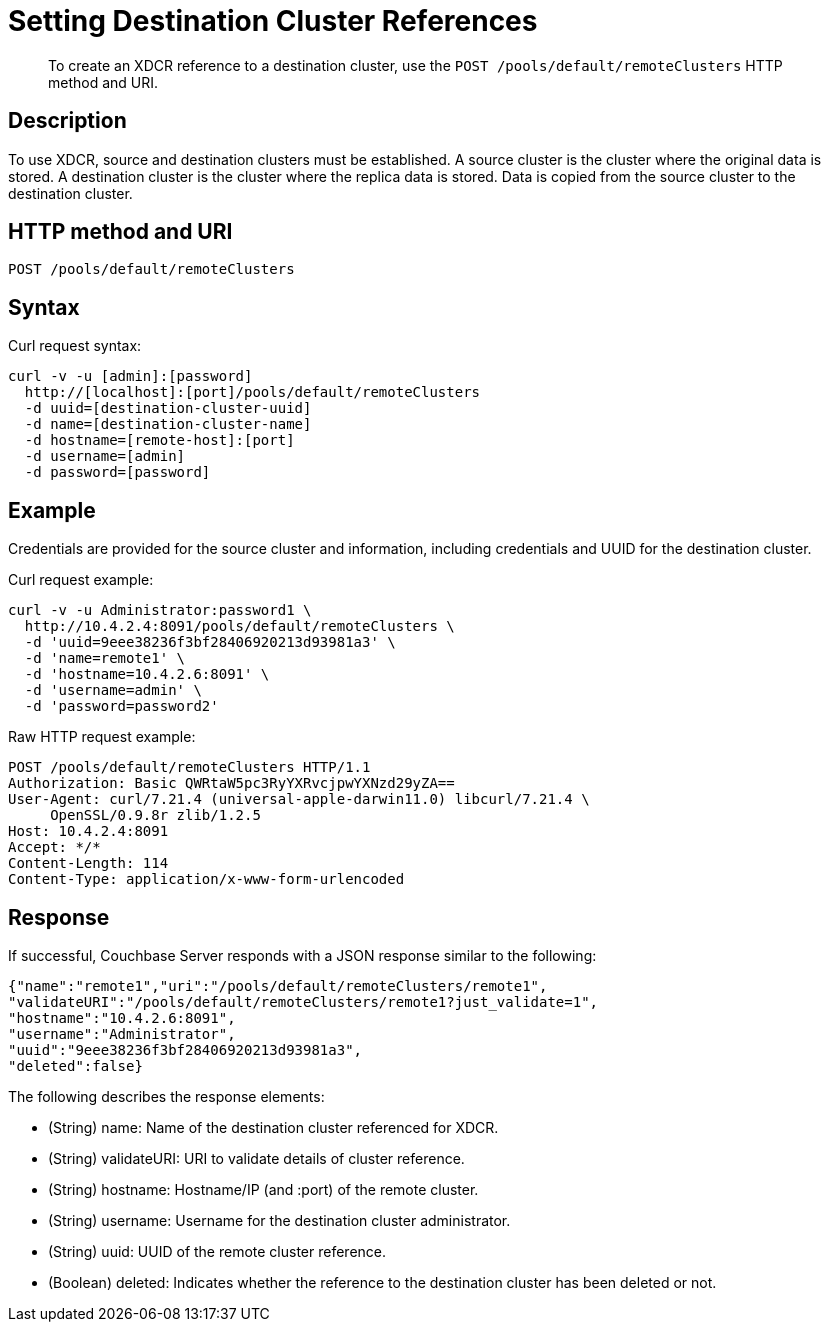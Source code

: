 = Setting Destination Cluster References
:page-type: reference

[abstract]
To create an XDCR reference to a destination cluster, use the `POST /pools/default/remoteClusters` HTTP method and URI.

== Description

To use XDCR, source and destination clusters must be established.
A source cluster is the cluster where the original data is stored.
A destination cluster is the cluster where the replica data is stored.
Data is copied from the source cluster to the destination cluster.

== HTTP method and URI

----
POST /pools/default/remoteClusters
----

== Syntax

Curl request syntax:

----
curl -v -u [admin]:[password]
  http://[localhost]:[port]/pools/default/remoteClusters
  -d uuid=[destination-cluster-uuid]
  -d name=[destination-cluster-name]
  -d hostname=[remote-host]:[port]
  -d username=[admin]
  -d password=[password]
----

== Example

Credentials are provided for the source cluster and information, including credentials and UUID for the destination cluster.

Curl request example:

----
curl -v -u Administrator:password1 \
  http://10.4.2.4:8091/pools/default/remoteClusters \
  -d 'uuid=9eee38236f3bf28406920213d93981a3' \
  -d 'name=remote1' \
  -d 'hostname=10.4.2.6:8091' \
  -d 'username=admin' \
  -d 'password=password2'
----

Raw HTTP request example:

----
POST /pools/default/remoteClusters HTTP/1.1
Authorization: Basic QWRtaW5pc3RyYXRvcjpwYXNzd29yZA==
User-Agent: curl/7.21.4 (universal-apple-darwin11.0) libcurl/7.21.4 \
     OpenSSL/0.9.8r zlib/1.2.5
Host: 10.4.2.4:8091
Accept: */*
Content-Length: 114
Content-Type: application/x-www-form-urlencoded
----

== Response

If successful, Couchbase Server responds with a JSON response similar to the following:

----
{"name":"remote1","uri":"/pools/default/remoteClusters/remote1",
"validateURI":"/pools/default/remoteClusters/remote1?just_validate=1",
"hostname":"10.4.2.6:8091",
"username":"Administrator",
"uuid":"9eee38236f3bf28406920213d93981a3",
"deleted":false}
----

The following describes the response elements:

* (String) name: Name of the destination cluster referenced for XDCR.
* (String) validateURI: URI to validate details of cluster reference.
* (String) hostname: Hostname/IP (and :port) of the remote cluster.
* (String) username: Username for the destination cluster administrator.
* (String) uuid: UUID of the remote cluster reference.
* (Boolean) deleted: Indicates whether the reference to the destination cluster has been deleted or not.

